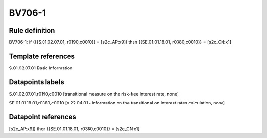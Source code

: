 =======
BV706-1
=======

Rule definition
---------------

BV706-1: if ({{S.01.02.07.01, r0190,c0010}} = [s2c_AP:x9]) then {{SE.01.01.18.01, r0380,c0010}} = [s2c_CN:x1]


Template references
-------------------

S.01.02.07.01 Basic Information


Datapoints labels
-----------------

S.01.02.07.01,r0190,c0010 [transitional measure on the risk-free interest rate, none]

SE.01.01.18.01,r0380,c0010 [s.22.04.01 - information on the transitional on interest rates calculation, none]



Datapoint references
--------------------

[s2c_AP:x9]) then {{SE.01.01.18.01, r0380,c0010}} = [s2c_CN:x1]